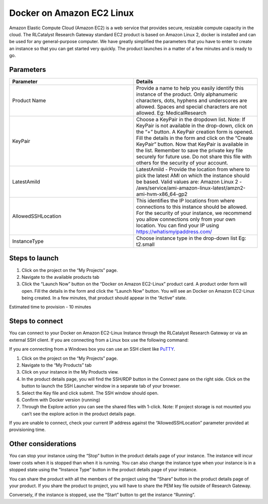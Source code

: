 Docker on Amazon EC2 Linux
==========================
Amazon Elastic Compute Cloud (Amazon EC2) is a web service that provides secure, resizable compute capacity in the cloud. The RLCatalyst Research Gateway standard EC2 product is based on Amazon Linux 2, docker is installed and can be used for any general-purpose computer.
We have greatly simplified the parameters that you have to enter to create an instance so that you can get started very quickly. The product launches in a matter of a few minutes and is ready to go.

Parameters
-----------

.. list-table:: 
   :widths: 50, 50
   :header-rows: 1

   * - Parameter
     - Details
   * - Product Name
     - Provide a name to help you easily identify this instance of the product. Only alphanumeric characters, dots, hyphens and underscores are allowed. Spaces and special characters are not allowed. Eg: MedicalResearch
   * - KeyPair
     - Choose a KeyPair in the dropdown list. Note: If KeyPair is not available in the drop-down, click on the “+” button. A KeyPair creation form is opened. Fill the details in the form and click on the “Create KeyPair” button. Now that KeyPair is available in the list. Remember to save the private key file securely for future use. Do not share this file with others for the security of your account.
   * - LatestAmiId
     - LatestAmiId - Provide the location from where to pick the latest AMI on which the instance should be based. Valid values are: Amazon Linux 2 - /aws/service/ami-amazon-linux-latest/amzn2-ami-hvm-x86_64-gp2
   * - AllowedSSHLocation
     - This identifies the IP locations from where connections to this instance should be allowed. For the security of your instance, we recommend you allow connections only from your own location. You can find your IP using https://whatismyipaddress.com/
   * - InstanceType
     - Choose instance type in the drop-down list Eg: t2.small
   

.. image:: images/DockeronAmazonEC2Linux_LaunchForm.png

Steps to launch
----------------

1. Click on the project on the “My Projects” page.
2. Navigate to the available products tab
3. Click the “Launch Now” button on the  “Docker on Amazon EC2-Linux” product card. A product order form will open. Fill the details in the form and click the “Launch Now” button. You will see an  Docker on Amazon EC2-Linux being created. In a few minutes, that product should appear in the “Active” state.


Estimated time to provision -  10 minutes

Steps to connect
----------------

You can connect to your Docker on Amazon EC2-Linux Instance through the RLCatalyst Research Gateway or via an external SSH client. If you are connecting from a Linux box use the following command:

If you are connecting from a Windows box you can use an SSH client like `PuTTY <https://docs.aws.amazon.com/AWSEC2/latest/UserGuide/putty.html>`_.

1. Click on the project on the “My Projects” page.
2. Navigate to the “My Products” tab
3. Click on your instance in the My Products view. 
4. In the product details page, you will find the SSH/RDP button in the Connect pane on the right side. Click on the button to launch the SSH Launcher window in a separate tab of your browser. 
5. Select the Key file and click submit. The SSH window should open.
6. Confirm with Docker version (running)
7. Through the Explore action you can see the shared files with 1-click. Note: If project storage is not mounted you can’t see the explore action in the product details page.

If you are unable to connect, check your current IP address against the “AllowedSSHLocation” parameter provided at provisioning time.

Other considerations
---------------------

You can stop your instance using the “Stop” button in the product details page of your instance. The instance will incur lower costs when it is stopped than when it is running. 
You can also change the instance type when your instance is in a stopped state using the “Instance Type” button in the product details page of your instance.

You can share the product with all the members of the project using the “Share” button in the product details page of your product. If you share the product to project, you will have to share the PEM key file outside of Research Gateway.

Conversely, if the instance is stopped, use the “Start” button to get the instance “Running”.
